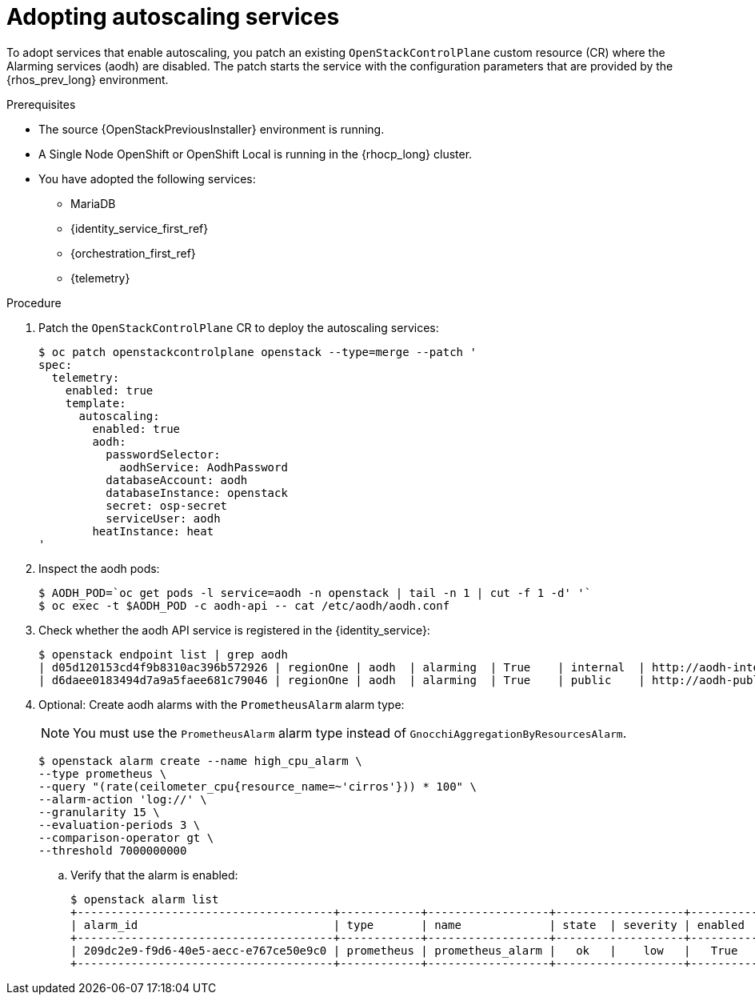 [id="adopting-autoscaling_{context}"]

= Adopting autoscaling services

To adopt services that enable autoscaling, you patch an existing `OpenStackControlPlane` custom resource (CR) where the Alarming services (aodh) are disabled. The patch starts the service with the configuration parameters that are provided by the {rhos_prev_long} environment.

.Prerequisites

* The source {OpenStackPreviousInstaller} environment is running.
* A Single Node OpenShift or OpenShift Local is running in the {rhocp_long} cluster.
* You have adopted the following services:
** MariaDB
** {identity_service_first_ref}
** {orchestration_first_ref}
** {telemetry}

.Procedure

. Patch the `OpenStackControlPlane` CR to deploy the autoscaling services:
+
----
$ oc patch openstackcontrolplane openstack --type=merge --patch '
spec:
  telemetry:
    enabled: true
    template:
      autoscaling:
        enabled: true
        aodh:
          passwordSelector:
            aodhService: AodhPassword
          databaseAccount: aodh
          databaseInstance: openstack
          secret: osp-secret
          serviceUser: aodh
        heatInstance: heat
'
----

. Inspect the aodh pods:
+
----
$ AODH_POD=`oc get pods -l service=aodh -n openstack | tail -n 1 | cut -f 1 -d' '`
$ oc exec -t $AODH_POD -c aodh-api -- cat /etc/aodh/aodh.conf
----

. Check whether the aodh API service is registered in the {identity_service}:
+
----
$ openstack endpoint list | grep aodh
| d05d120153cd4f9b8310ac396b572926 | regionOne | aodh  | alarming  | True    | internal  | http://aodh-internal.openstack.svc:8042  |
| d6daee0183494d7a9a5faee681c79046 | regionOne | aodh  | alarming  | True    | public    | http://aodh-public.openstack.svc:8042    |
----

. Optional: Create aodh alarms with the `PrometheusAlarm` alarm type:
+
[NOTE]
You must use the `PrometheusAlarm` alarm type instead of `GnocchiAggregationByResourcesAlarm`.
+
----
$ openstack alarm create --name high_cpu_alarm \
--type prometheus \
--query "(rate(ceilometer_cpu{resource_name=~'cirros'})) * 100" \
--alarm-action 'log://' \
--granularity 15 \
--evaluation-periods 3 \
--comparison-operator gt \
--threshold 7000000000
----

.. Verify that the alarm is enabled:
+
----
$ openstack alarm list
+--------------------------------------+------------+------------------+-------------------+----------+
| alarm_id                             | type       | name             | state  | severity | enabled  |
+--------------------------------------+------------+------------------+-------------------+----------+
| 209dc2e9-f9d6-40e5-aecc-e767ce50e9c0 | prometheus | prometheus_alarm |   ok   |    low   |   True   |
+--------------------------------------+------------+------------------+-------------------+----------+
----
